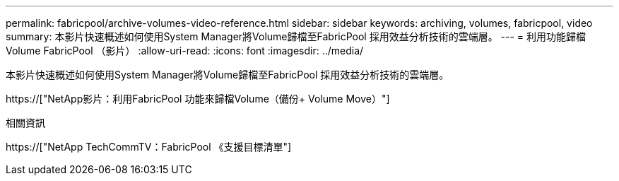 ---
permalink: fabricpool/archive-volumes-video-reference.html 
sidebar: sidebar 
keywords: archiving, volumes, fabricpool, video 
summary: 本影片快速概述如何使用System Manager將Volume歸檔至FabricPool 採用效益分析技術的雲端層。 
---
= 利用功能歸檔Volume FabricPool （影片）
:allow-uri-read: 
:icons: font
:imagesdir: ../media/


[role="lead"]
本影片快速概述如何使用System Manager將Volume歸檔至FabricPool 採用效益分析技術的雲端層。

https://["NetApp影片：利用FabricPool 功能來歸檔Volume（備份+ Volume Move）"]

.相關資訊
https://["NetApp TechCommTV：FabricPool 《支援目標清單"]
